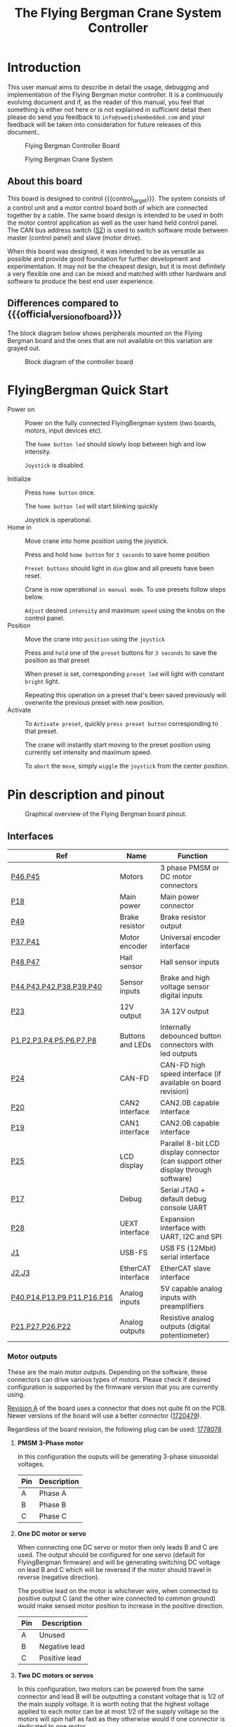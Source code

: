 #+TITLE: The Flying Bergman Crane System Controller
#+HTML_HEAD: <link rel="stylesheet" type="text/css" href="file:usermanual.css"/>
#+MACRO: branding Flying Bergman
#+MACRO: control_target Flying Bergman Crane System
#+MACRO: official_version_of_board Swedish Embedded Motordrive 2X
#+MACRO: today 2019-05-08

* Introduction
This user manual aims to describe in detail the usage, debugging and
implementation of the {{{branding}}} motor controller. It is a continuously
evolving document and if, as the reader of this manual, you feel that something
is either not here or is not explained in sufficient detail then please do send
you feedback to =info@swedishembedded.com= and your feedback will be taken into
consideration for future releases of this document..

#+CAPTION: Flying Bergman Controller Board
[[./FlyingBergman-Board.jpg]]

#+CAPTION: Flying Bergman Crane System
[[./FlyingBergman-Crane.jpg]]

** About this board
This board is designed to control {{{control_target}}}. The system
consists of a control unit and a motor control board both of which are connected
together by a cable. The same board design is intended to be used in both the
motor control application as well as the user hand held control panel. The CAN
bus address switch ([[S2][S2]]) is used to switch software mode between master
(control panel) and slave (motor drive).

When this board was designed, it was intended to be as versatile as possible and
provide good foundation for further development and experimentation. It may not
be the cheapest design, but it is most definitely a very flexible one and can be
mixed and matched with other hardware and software to produce the best end user
experience.

** Differences compared to {{{official_version_of_board}}}
The block diagram below shows peripherals mounted on the {{{branding}}} board
and the ones that are not available on this variation are grayed out.

#+CAPTION: Block diagram of the controller board
[[./FlyingBergman-BlockDiagram.jpg]]

* FlyingBergman Quick Start
- Power on ::
     Power on the fully connected FlyingBergman system (two boards, motors,
     input devices etc).

     The =home button led= should slowly loop between high and low intensity.

     =Joystick= is disabled.

- Initialize ::
     Press =home button= once.

     The =home button led= will start blinking quickly

     Joystick is operational.
- Home in ::
     Move crane into home position using the joystick.

     Press and hold =home button= for =3 seconds= to save home position

     =Preset buttons= should light in =dim= glow and all presets have been reset.

     Crane is now operational =in manual mode=. To use presets follow steps below.

     =Adjust= desired =intensity= and maximum =speed= using the knobs on the control
     panel.
- Position ::
     Move the crane into =position= using the =joystick=

     Press and =hold= one of the =preset= buttons for =3 seconds= to save the position as that
     preset

     When preset is set, corresponding =preset led= will light with constant
     =bright= light.

     Repeating this operation on a preset that's been saved previously will
     overwrite the previous preset with new position.
- Activate ::
     To =Activate preset=, quickly =press preset button= corresponding to that
     preset.

     The crane will instantly start moving to the preset position using currently set
     intensity and maximum speed.

     To =abort= the =move=, simply =wiggle= the =joystick= from the center
     position.

* Pin description and pinout

#+CAPTION: Graphical overview of the {{{branding}}} board pinout.
[[./FlyingBergman-Pinout.png]]

** Interfaces
| Ref                        | Name               | Function                                                                          |
|----------------------------+--------------------+-----------------------------------------------------------------------------------|
| [[P46][P46]],[[P45][P45]]                    | Motors             | 3 phase PMSM or DC motor connectors                                               |
| [[P18][P18]]                        | Main power         | Main power connector                                                              |
| [[P49][P49]]                        | Brake resistor     | Brake resistor output                                                             |
| [[P37][P37]],[[P41][P41]]                    | Motor encoder      | Universal encoder interface                                                       |
| [[P47][P48]],[[P47][P47]]                    | Hall sensor        | Hall sensor inputs                                                                |
| [[P44][P44]],[[P43][P43]],[[P42][P42]],[[P38][P38]],[[P39][P39]],[[P40][P40]]    | Sensor inputs      | Brake and high voltage sensor digital inputs                                      |
| [[P23][P23]]                        | 12V output         | 3A 12V output                                                                     |
| [[P1][P1]],[[P1][P2]],[[P1][P3]],[[P1][P4]],[[P1][P5]],[[P1][P6]],[[P1][P7]],[[P1][P8]]    | Buttons and LEDs   | Internally debounced button connectors with led outputs                           |
| [[P24][P24]]                        | CAN-FD             | CAN-FD high speed interface (if available on board revision)                      |
| [[P20][P20]]                        | CAN2 interface     | CAN2.0B capable interface                                                         |
| [[P19][P19]]                        | CAN1 interface     | CAN2.0B capable interface                                                         |
| [[P25][P25]]                        | LCD display        | Parallel 8-bit LCD display connector (can support other display through software) |
| [[P17][P17]]                        | Debug              | Serial JTAG + default debug console UART                                          |
| [[P28][P28]]                        | UEXT interface     | Expansion interface with UART, I2C and SPI                                        |
| [[J1][J1]]                         | USB-FS             | USB FS (12Mbit) serial interface                                                  |
| [[J2][J2]],[[J3][J3]]                      | EtherCAT interface | EtherCAT slave interface                                                          |
| [[P40][P40]],[[P40][P14]],[[P40][P13]],[[P40][P9]],[[P40][P11]],[[P40][P16]],[[P40][P16]] | Analog inputs      | 5V capable analog inputs with preamplifiers                                       |
| [[P21][P21]],[[P27][P27]],[[P26][P26]],[[P22][P22]]            | Analog outputs     | Resistive analog outputs (digital potentiometer)                                  |

*** <<P46>><<P45>>Motor outputs
These are the main motor outputs. Depending on the software, these connectors
can drive various types of motors. Please check if desired configuration is
supported by the firmware version that you are currently using.

[[revision_a][Revision A]] of the board uses a connector that does not quite fit on the PCB.
Newer versions of the board will use a better connector ([[https://www.mouser.se/ProductDetail/651-1720479][1720479]]).

Regardless of the board revision, the following plug can be used: [[https://www.mouser.se/ProductDetail/651-1778078][1778078]]
**** *PMSM 3-Phase motor*
In this configuration the ouputs will be generating 3-phase sinusoidal voltages.
| Pin | Description |
|-----+-------------|
| A   | Phase A     |
| B   | Phase B     |
| C   | Phase C     |
**** *One DC motor or servo*
When connecting one DC servo or motor then only leads B and C are used. The
output should be configured for one servo (default for FlyingBergman firmware)
and will be generating switching DC voltage on lead B and C which will be
reversed if the motor should travel in reverse (negative direction).

The positive lead on the motor is whichever wire, when connected to positive
output C (and the other wire connected to common ground) would make sensed motor
position to increase in the positive direction.

| Pin | Description   |
|-----+---------------|
| A   | Unused        |
| B   | Negative lead |
| C   | Positive lead |
**** *Two DC motors or servos*
In this configuration, two motors can be powered from the same connector and
lead B will be outputting a constant voltage that is 1/2 of the main supply
voltage. It is worth noting that the highest voltage applied to each motor can
be at most 1/2 of the supply voltage so the motors will spin half as fast as
they otherwise would if one connector is dedicated to one motor.

Also, in this configuration the motors must either have some type of analog
sensor or be driven in open loop since it is not possible to connect 4 hall
sensors to the board at the same time.

| Pin | Description           |
|-----+-----------------------|
| A   | Positive lead motor 1 |
| B   | Common ground         |
| C   | Positive lead motor 2 |

*** <<P18>>Main power input
This is the main power input that should be connected to a battery or some power
source that can provide the necessary motor current. The drive can be powered
from bench power supply since the internal diode used for brake resistor circuit
will prevent reverse currents from flowing to the power supply when motor is
regenerating.

#+BEGIN_QUOTE
NOTE: this has the disadvantage that regeneration is not possible on a
production unit when using the batter, however the effect of regeneration is for
the most part only relevant in a setting where gravity can free spin the motor.
In the FlyingBergman application the motors use worm gears and so are impossible
to spin manually. Thus the effect of regeneration is insignifficant.
#+END_QUOTE

Main power input is protected against reverse polarity connection.

Do not exceed [[maximum_ratings][maximum ratings]] for the power input. It is a very good idea to
keep the supply voltage at least 12V below maximum rating because during
deceleration the power rail voltage level may rise and so it is good to have a
margin. This is specially true if no brake resistor is connected. In such
situation it is very important to limit the maximum deceleration rate of the
motor in order to avoid possible damage to the board due to a sudden
overvoltage.

The power connector [[https://www.mouser.se/ProductDetail/651-1720466][1720466]] uses corresponding plug: [[https://www.mouser.se/ProductDetail/651-1778065][1778065]]
*** <<P49>>Brake resistor output
This output is designed to drive a brake resistor which will be engaged as soon
as the motor power rail voltage rises higher than VSUPPLY+0.6V. This typically
happens when the motor is commanded to come to a sudden stop but still has
inertia which continues to force it to go forward. With geared motors this
effect is shorter but still present.

To keep the voltage level under control, the brake circuit on the board
automatically connects the brake resistor between [[VMOT][VMOT]] and [[GND][GND]]. This creates a
high current flow through the brake resistor, dumping the excess energy as heat
instead of damaging the board. It is recommended to either use a brake resistor
or limit maximum commanded deceleration rate of the motor.

The plug for this connector is: [[https://www.mouser.se/ProductDetail/710-691363110002][691363110002]]
*** <<P37>><<P41>>Universal encoder inputs
These inputs use a versatile hardware encoder interface which is capable of
operating at voltages up to +-40V DC. It supports both differential and single
ended encoders encoders. This is achieved using [[https://datasheets.maximintegrated.com/en/ds/MAX14890E.pdf][MAX14890]] IC from Microchip which
also provides simplified error detection to detect faulty wires and other
connectivity errors. See the datasheet for more detail.

#+BEGIN_QUOTE
Note: at the time of this writing, the firmware does not currently check for
connectivity errors on the encoder lines. When this has been added, this note
will be removed.

Also, only single ended mode is currently configured and used.
#+END_QUOTE

| Electrical characteristics     | Min  | Typ | Max  |
|--------------------------------+------+-----+------|
| Absolute maximum input voltage | -40V | -   | +40V |
*** <<P47>><<P48>>Hall sensor inputs
This is a 5V HALL sensor connector with 5V power ouptut for hall sensor. If this
input is not used it can be configured in software as a generic 5V level input.

Connect the hall sensor as follows:

| Lead | Hall sensor                    |
|------+--------------------------------|
| A    | Hall sensor for phase A        |
| B    | Hall sensor for phase A        |
| C    | Hall sensor for phase A        |
| 5V   | Common hall sensor power input |
| GND  | Ground                         |

The input is connected through a resistor divider to STM32 hall sensor capable
inputs. Therefore voltage characteristics described in the [[https://www.st.com/resource/en/datasheet/dm00071990.pdf#93][STM32F429]] datasheet
apply after taking into consideration the resistor divider..

| Electrical characteristics | Min      | Typ | Max |
|----------------------------+----------+-----+-----|
| Input signal high level    | VSS-0.3V | 5V  | 6V  |

*** <<P44>><<P43>><<P42>><<P38>><<P39>><<P40>>High voltage inputs
These are extra inputs that are connected through the MAX14890 encoder interface
and support high voltage signals.

| Electrical characteristics     | Min  | Typ | Max  |
|--------------------------------+------+-----+------|
| Absolute maximum input voltage | -40V | -   | +40V |

*** <<P23>>12V output
The output of the on-board 12V regulator is available through a vertical
connector on the top side of the board. This output is limited by fuse to 3A
output current. Therefore do not exceeed 80% of the current limit on this
output.

| Electrical characteristics | Min   | Typ   | Max   |
|----------------------------+-------+-------+-------|
| Output voltage             | 11.5V | 12.0V | 12.5V |
| Absolute maximum current   | -     | -     | 3A    |

*** <<P1>>Button inputs with optional LED backlight outputs
These are button connectors with optional dimming backlight LED output. The
button inputs have internal pullups and are designed to be connected via
mechanical buttons or switches to the GND line. All button inputs are debounced
in hardware using the [[https://datasheets.maximintegrated.com/en/ds/MAX6816-MAX6818.pdf][MAX6818]] button interface.

The LED output is fully programmable using the on-board [[http://www.ti.com/lit/ds/symlink/lp55231.pdf][LP55231]] LED controller.
All LED outputs have internal power dissipation limit that automatically keeps
it within operating conditions of the LED controller..

The connector has three pins:

| Pin | Description    |
|-----+----------------|
| GND | Common ground  |
| SW  | Button input   |
| LED | LED PWM output |


| Electrical characteristics | Min  | Typ  | Max   |
|----------------------------+------+------+-------|
| SW pin input voltage       | -30V | -    | +30V  |
| LED pin output current     | 0    | -    | 100mA |
| LED output voltage         | -    | 4.5V | -     |

*** <<P24>>CAN-FD interface

This is a high speed CAN-FD interface currently not supported on the
FlyingBergman board.

*** <<P20>><<P19>>CAN interfaces

These are standard CAN2.0B 1Mbit/s can interfaces implemented using [[https://www.nxp.com/docs/en/data-sheet/TJA1044.pdf][TJA1044]] CAN
bus transceiver. The interfaces support CANOpen protocol as implemented by the
firmware. CANOpen uses device addressing and the lower 4 bits of the device
address can be set using the on-board [[S2]] micro dip-switch.

It is currently a convention with FlyingBergman boards to use address 0x01 for
the control unit and 0x02 for motor driver unit.

| Electrical characteristics            | Min  | Typ | Max     |
|---------------------------------------+------+-----+---------|
| Maximum voltage on H and L pins       | -42V | -   | +42V    |
| Maximum differential voltage on H & L | -27V | -   | +27V    |
| Maximum data rate                     | -    | -   | 1Mbit/s |

*** <<P25>>LCD display connector

This connector is currently not implemented in software.

*** <<P28>>Expansion interface

This is an expansion interface allowing connection of sensors, displays and
other peripherals that connect to the board over UART, I2C or SPI electrical
interface. This interface has been popularized by a bulgarian company named
[[https://www.olimex.com][Olimex]] who has been manufacturing [[https://www.olimex.com/Products/Modules/][many expansion modules]] that all use the UEXT
interface.

This interface is currently not used on the FlyingBergman board.

*** <<J1>>USB FS interface

This is a high speed USB interface.

It is capable of speeds up to 12Mbit/s and makes it possible to make the board
appear to a computer as any kind of USB device. This opens up to possibilities
such as making configuration EEPROM writable as a disk drive from the computer
side or making high speed current measurements available over a USBTMC protocol
(allowing easy interoperability with sigrok enabled GUI tools).

As of today ({{{today}}}), only partial software support has been implemented for this interface.

*** <<J3>><<J2>>EtherCAT interface
This is a high speed ethernet interface capable of operating in EtherCAT mode.
It provides similar type of network as CAN bus, but with much better error
tolerance and a lot faster speeds (100Mbit/s for ethercat and 1-5Mbit/s for
CAN).

The embedded [[http://ww1.microchip.com/downloads/en/devicedoc/00001909a.pdf][LAN9252]] controller houses complete EtherCAT protocol stack and
enables communication with the board over conventional Ethernet network.

At this time ({{{today}}}) this interface has not been implemented in software
yet.

*** <<P40>>Analog inputs
Analog inputs support both passive (potentiometer) and active (hall joystick)
inputs. They are connected through on-board op-amps and support 5V voltage
levels which are translated to 3.3V for input to the on-board controller.

The board provides 8 analog inputs, 4 of which are paired into two pairs on 4
pin connector each (P9 and P11) which are intended to be used for two joysticks
(although there is nothing special about these inputs other than larger
connectors being used).

All 8 analog inputs are multiplexed, meaning that fully simultaneous sensing on
all inputs at once is not possible. The software has to cycle through each input
in turn and sample it. The sample rate is determined by software (but is
generally much lower than for on-board signals). This means that these inputs
are not suitable for sensing high frequency signals.

| Electrical characteristics | Min  | Typ | Max  |
|----------------------------+------+-----+------|
| Maximum input voltage      | 0    | -   | 7V   |
| Measurable voltage range   | 0.1V | -   | 4.9V |

*** <<P17>>Debug connector

This is a debug connector designed for connecting ST-Link-V2 debugger together
with a 3.3v UART to USB converter for accessing the interactive console on the
device. The UART lines connect internally to UART1 on the STM32.
| Pin | Name  | Description                                                                                                                                                       | Connects to                                               |
|-----+-------+-------------------------------------------------------------------------------------------------------------------------------------------------------------------+-----------------------------------------------------------|
|   1 | VCC   | 3.3v intput power. Should only be connected if the board must be powered from the programmer                                                                      | USB to UART or ST-Link-V2 dongle 3.3v output              |
|   2 | GND   | Return ground                                                                                                                                                     | BOTH USB to UART and ST-Link-V2 dongle [fn:dongle_ground] |
|   3 | TX    | Serial text console output. Connect to TX line on the USB to UART dongle [fn:serial_dongle]                                                                       | USB to UART                                               |
|   4 | RX    | Serial text console input. Connect to TX line on the USB to UART dongle                                                                                           | USB to UART                                               |
|   5 | RST   | Chip reset signal. Can be left unconnected.                                                                                                                       | ST-Link-V2                                                |
|   6 | SWIO  | Serial JTAG Data. Connects to ST-Link-V2 SWIO pin                                                                                                                 | ST-Link-V2                                                |
|   7 | SWCLK | Serial JTAG Clock. Connects to                                                                                                                                    | ST-Link-V2                                                |
|   8 | SWO   | ARM debug trace output. Usually not used but can be used to extract high speed trace directly from the core. Works like UART TX line with internal hardware fifo. | Additional USB to UART dongle                             |
|   9 | BOOT  | Boot mode selection. Pull to 3v3 to enable boot mode if flashing over the USB to UART converter. Leave unconnected if flashing using ST-Link-V2.                  | 3.3v power line                                           |
|  10 | N/C   | Not connected                                                                                                                                                     | -                                                         |

[fn:dongle_ground] It is important to connect both grounds because if you rely
on USB hub to ground both together then you will notice that either serial
console or the ST-Link-V2 programmer will not be able to communicate with the
chip properly. It will work sometimes and not work other times.
[fn:serial_dongle] Some serial dongles call their signals TXD (presumably
'TX-device') and RXD. In such cases the idea is that you connect TX line from
the dongle to the TX line on the connector. This is wrong way to call the
signals but some dongles follow this convention.

*** <<P21>><<P27>><<P26>><<P22>>Analog outputs

These outputs are not used on FlyingBergman boards.

*** <<S2>>CAN address switch

This switch can be used to set CAN bus address for this device.

* Getting started

Before starting out it is a good idea
To power on the board connect a supply capable of delivering
[[supply_voltage][required supply voltage]] and [[current_with_mot][current]] to the main power connector of the board.

** Connecting motors
Motors are connected to two motor connectors: [[P45][P45]] and [[P46][P46]]. Each connector has
wires which are labeled A, B and C. Each pair of outputs (ie A + B) supports
fully sinusoidal differential output suitable for driving inductive loads and
motors.

#+BEGIN_QUOTE
NOTE: the {{{branding}}} project uses only DC motors so the three phase functionality of the
inverter is never used.
#+END_QUOTE

*** DC motors

Connect each motor to the C (positive) and B (negative) outputs of each connector. The connections to
the motors need to match connections of motor encoder or analog position sensor.
The information about motor pinout is usually found in the motor datasheet or on
some label on the motor itself. If no label is available then use trial and
error to find the right pinout. The pinout rules are as follows:

- When motor "positive" wire from the DC motor is connected to "positive" pin C
  on the motor connector then the position sensor should read constantly
  increasing position.
- If position decrease instead of increasing then simply swap the motor wires
  connected to pin B and pin C or switch encoder/sensor signals if it desirable
  that "positive" rotation should happen in a specific physical direction.

*** AC motors

Support ({{{today}}}) for AC motors is currently not implemented in software.

** UART console interface

Manu commands related to both peripherals and device functionality are available
for testing through the debug console. This is a simple console where different
device drivers included in the build can register their commands.

To connect to the console use an application like picocom.
#+BEGIN_SRC sh
picocom -b 921600 /dev/ttyUSB0
#+END_SRC

Upon successful connection you should press enter once to see if you can get a
shell. If the board is operational then you should see =#= at the begining of
the line to indicate that commands can be entered.

You can type any unrecognized command to get help:

#+BEGIN_SRC sh
> asadf
cpuinfo
        show cpu info
reboot
        reboot cpu
can1
        STM32 CAN interface
...
#+END_SRC

Many device driver commands are bound to names that are defined in the device
tree. For example if you define a can interface like this in the device tree:
#+BEGIN_SRC dts
can1: can1 {
	compatible = "st,stm32_can";
    reg = <CAN1>;
    prescaler = <8>;
    sjw = <1>;
    bs1 = <5>;
    bs2 = <2>;
    console = <&console>;
    can1_gpio {
        compatible = "st,stm32_gpio";
        pinctrl = <
            GPIOA GPIO_Pin_11 (GPIO_AF_CAN1 | GPIO_OType_PP | GPIO_PuPd_NOPULL | GPIO_Speed_100MHz)
            GPIOA GPIO_Pin_12 (GPIO_AF_CAN1 | GPIO_OType_PP | GPIO_PuPd_NOPULL | GPIO_Speed_100MHz)
        >;
    };
};
#+END_SRC

Then the command responsible for getting information about this interface will
be called =can1=. This is however driver specific, so depending on how a driver
chooses to register commands, this behavior may differ.

Available debug console commands on this board:

| Command | Short description                     |
|---------+---------------------------------------|
| cpuinfo | dumps information about the processor |
| reboot  | restart the system                    |
| [[can][can1]]    | can1 interface low level access       |
| [[i2c][i2c1]]    | i2c1 interface low level access       |
| [[i2c][i2c2]]    | i2c2 interface low level access       |
| [[ui][ui]]      | a simple curses user interface        |
*** <<cpuinfo>>cpuinfo :: cpu information
  This command shows information about the cpu. Most of these values are only
  interesting for debugging the CPU configuration.

  Example:
    #+BEGIN_SRC sh
    > cpuinfo
    RCC: pllm: 8, plln: 200, pllp: 2, pllsrc = 1, pllq = 4, pllr = 0
    CPU clock source: HSE
    PLL clock source: HSE
    Processor clock speed: 1050000 (exact)
    SYSCLK: 100000000, HCLK: 50000000, PCLK1: 50000000, PCLK2: 50000000, USB: 50000000
    SysTick reload value: 50000
    #+END_SRC
*** <<reboot>>reboot :: restart the board
Reboots the processor.

Options:

- b :: reboot to system bootloader. This is useful for flashing over UART
  interfaces.

Example:

#+BEGIN_SRC sh
> reboot
.. system reboots ..
#+END_SRC
*** <<can>>can :: CAN bus low level access
This command provides low level access to the CAN bus driver.

Options:

- status :: show status for the interface
  #+BEGIN_SRC ascii
  > can1 status
        TX count: 0
        TX dropped: 0
        RX count: 0
        RX dropped: 0
        TX timeout: 0
        RX on FIFO0: 0
        RX on FIFO1: 0
        Total errors: 0
        Bus off errors: 0
        Bus passive errors: 0
        Bus errors warnings: 0
        FIFO Overflow errors: 0
  #+END_SRC
*** <<i2c>>i2c :: low level i2c access
This command allows low level access to the i2c driver. It is instantiated with
the name of the node in the device tree for each defined i2c interface.

Options:

- status :: show status for the i2c interface
  #+BEGIN_SRC ascii
> i2c1 status
    TCN Complete:   151333
    TCN Failed:     0
    Timeouts:       0
    Sent:           227048 bytes
    Received:       75626 bytes
    BERR Errors:    0
    ARLO Errors:    0
    AF Errors:      0
    OVR Errors:     0
    PEC Errors:     0
    TOUT Errors:    0
    SMBALERT Errors:0
  #+END_SRC

*** <<ui>>ui :: user interface

This is a very simple ui that can be used to get an overview over measured
variables.


** CANOpen interface

#+BEGIN_QUOTE
NOTE: this section is currently a draft so while canopen interface is
operational, it currently does not export the variables below.
#+END_QUOTE

The CANOpen interface provides access to all the measurements as well as many
other metrics that are not available over the UART interface. The board does not
actually expose a well defined CANOpen profile at this stage. Instead it exposes
a basic communication profile allowing configuration of synchronized PDOs and it
also exposes all of the variables as part of the manufacturer segment in canopen
(starting at 0x2000). This should give sufficient flexibility for testing this
concept without putting too much time into trying to make it into a "proper"
CANOpen device (which it is not even close to being).

Below is a summary of available SDO variables related to this sensor

| ID in code                |    SDO | Subindex | Description                           |
|---------------------------+--------+----------+---------------------------------------|
| CANOPEN_FB_DEVICE_STATUS  | 0x2000 |       00 | Device status                         |
| CANOPEN_FB_PITCH_DEMAND   | 0x2001 |       00 | Pitch demand sent by the controller   |
| CANOPEN_FB_YAW_DEMAND     | 0x2002 |       00 | Yaw demand sent by the controller     |
| CANOPEN_FB_PITCH_CURRENT  | 0x2003 |       00 | Measured current through pitch motor  |
| CANOPEN_FB_YAW_CURRENT    | 0x2004 |       00 | Measured current through yaw motor    |
| CANOPEN_FB_PITCH_POSITION | 0x2005 |       00 | Measured pitch motor position         |
| CANOPEN_FB_YAW_POSITION   | 0x2006 |       00 | Measured yaw motor position           |
| CANOPEN_FB_MICRS          | 0x2007 |       00 | Current time in microseconds (wraps!) |
| CANOPEN_FB_VMOT           | 0x2008 |       00 | Measured DC line voltage              |

Whoever is the CANOpen master unit on the bus (by default this is the control
panel), then configures these variables to be sent from one unit to another.

Here is an example of setting up automatic PDO to read out the position from the
sensor using the api provided by this firmware:

Below code configures the sender node to send a PDO object at each sync interval
and then configures the receiver to map the incoming pdo (PDOs are mapped by the
cob_id) to the same internal variables on the receiving side.

#+BEGIN_SRC C
struct canopen_pdo_config conf = {
	.cob_id = 0x200,
    .index = 0,
    .type = CANOPEN_PDO_TYPE_CYCLIC(1),
    .inhibit_time = 0,
    .event_time = 0,
    .map = {
        CANOPEN_PDO_MAP_ENTRY(0x200100, CANOPEN_PDO_SIZE_32),
        CANOPEN_PDO_MAP_ENTRY(0x200200, CANOPEN_PDO_SIZE_32),
        0
    }
};
// configure transmission of this pdo on the sender
if(canopen_pdo_tx(self->canopen_mem, FB_CANOPEN_SENDER_ADDRESS, &conf) < 0) {
    return -EIO;
}
// configure reception of this pdo on the receiver
if(canopen_pdo_rx(self->canopen_mem, FB_CANOPEN_RECEIVER_ADDRESS, &conf) < 0) {
    return -EIO;
}
#+END_SRC

The use of CANOpen API is a bit more involved and thus outside the scope of this
manul. More details about the api can be found in the canopen api header file: [[file:../theboss/src/libfirmware/include/canopen.h]]

* Developing software

All build instructions are targeted at debian/ubuntu. If
you do not have a linux machine then it is a good idea that you get one or run
linux inside a virtual machine for best results. I do assume that you already
have development experience and can figure out smaller details by yourself
because you may run into minor issues along the way which I may not have
considered in this section of the manual.

** Required tools for development and flashing
- <<<USB to UART>>> converter such as this one: [[https://uk.farnell.com/ftdi/ttl-234x-3v3-we/cable-usb-to-uart-free-end-1-8m/dp/2753011][USB to Serial]]
- <<<ST-Link-V2>>> serial debugger: [[https://www.ebay.com/itm/ST-Link-V2-Programming-Unit-mini-STM8-STM32-Emulator-Downloader-/181928076825?ef_id=CjwKCAjwqqrmBRAAEiwAdpDXtDG02Yw6KAhiyAgh6Vu3JilZ3uEHRlPgBj89dcWrWFv8UVBzLPdQpRoCpeYQAvD_BwE:G:s][eBay ST-Link-V2]]

  #+CAPTION: USB to UART converter
  [[./USB-to-UART-FTDI.jpg]]
  #+CAPTION: ST-Link-V2
  [[./ST-Link-V2.jpg]]

** Compiling and flashing firmware
First you will need to get st-flash utility, cross compilation toolchain and the
device-tree-compiler.

#+BEGIN_SRC sh
sudo apt-get install gcc-arm-none-eabi device-tree-compiler
sudo sh -c '(
        cd /tmp && cd $(mktemp -d)
        git clone https://github.com/texane/stlink.git &&
        cd stlink && mkdir build && cd build &&
        cmake -DCMAKE_BUILD_TYPE=Release .. &&
        make &&
        make install
)';
#+END_SRC

Get latest firmware source code from {{{branding}}}.

Extract the source code somewhere on your system. Then go to the source folder
and build the firmware:

#+BEGIN_SRC sh
cd flyingbergman && make reconfigure && make
#+END_SRC

You should now be able to flash the firmware to the board. Plug in the
ST-Link-V2 programmer according to the [[P1][debug connector pinout]]
and flash the firmware:

#+BEGIN_SRC sh
make flash
#+END_SRC

You should now see the status led blinking after the board has been reset. If it
does not blink then something has gone wrong and you should disconnect the power
from the board.

If the status led is not blinking then something probably went wrong during
initialization. Connect to the board using USB to UART converter and check the
boot sequence for errors.
* Electrical characteristics
** Current consumption

| Metric                                                    | Min   | Typ   | Max  |
|-----------------------------------------------------------+-------+-------+------|
| <<current_no_mot>>Logic with all peripherals operational  | 120mA | 300mA | -    |
| <<current_with_mot>>Everything with motors att full power | -     | 40A   | TODO |

** Voltage levels

<<maximum_ratings>>
| Metric                                                 | Min | Typ | Max |
|--------------------------------------------------------+-----+-----+-----|
| <<VSUPPLY>><<supply_voltage>>Main power supply voltage | 14V | 24V | 63V |

If 12V regulator output is not required then the board can function with lower
voltages. However motor speeds will be much smaller. The CPU can also be
powered from the 3.3V pin on the debug connector - however that will not power
any other peripherals on the board.
* Board revisions
** <<revision_a>>Revision A
*** Problems with revision A
- Motor connector plug goes in upside down
* Glossary
- <<VMOT>>VMOT :: motor power supply voltage internal on the board which is used
  to power the motors. This voltage is obtained from main power supply voltage
  by first passing through a high power diode (D29 on the schematic).
- <<GND>>GND :: global ground connection.


